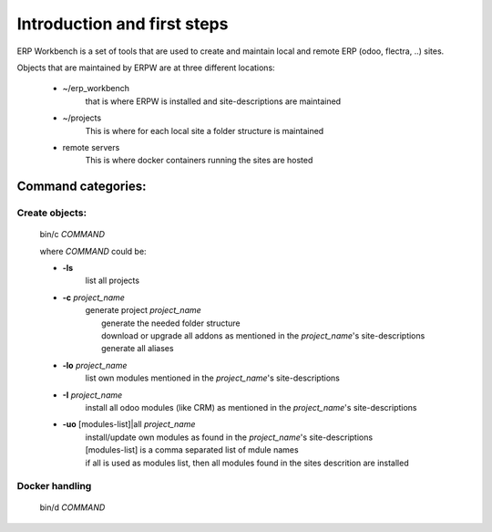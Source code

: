 ============================
Introduction and first steps
============================

ERP Workbench is a set of tools that are used to create and maintain local and remote
ERP (odoo, flectra, ..) sites.

Objects that are maintained by ERPW are at three different locations:

    - ~/erp_workbench  
        that is where ERPW is installed and site-descriptions are maintained

    - ~/projects
        This is where for each local site a folder structure is maintained

    - remote servers
        This is where docker containers running the sites are hosted

Command categories:
-------------------

Create objects:
***************
    bin/c *COMMAND*

    where *COMMAND* could be:

    - **-ls**
        list all projects
    - **-c** *project_name* 
        | generate project *project_name*
        |   generate the needed folder structure
        |   download or upgrade all addons as mentioned in the *project_name*'s site-descriptions
        |   generate all aliases
    - **-lo** *project_name* 
        | list own modules mentioned in the *project_name*'s site-descriptions
    - **-I** *project_name* 
        | install all odoo modules (like CRM) as mentioned in the *project_name*'s site-descriptions
    - **-uo** [modules-list]|all *project_name* 
        | install/update own modules as found in the *project_name*'s site-descriptions
        | [modules-list] is a comma separated list of mdule names
        | if all is used as modules list, then all modules found in the sites descrition are installed

Docker handling
***************
    bin/d *COMMAND*

